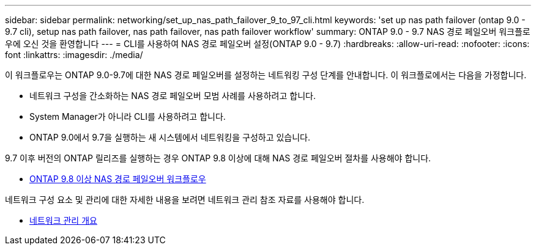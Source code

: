 ---
sidebar: sidebar 
permalink: networking/set_up_nas_path_failover_9_to_97_cli.html 
keywords: 'set up nas path failover (ontap 9.0 - 9.7 cli), setup nas path failover, nas path failover, nas path failover workflow' 
summary: ONTAP 9.0 - 9.7 NAS 경로 페일오버 워크플로우에 오신 것을 환영합니다 
---
= CLI를 사용하여 NAS 경로 페일오버 설정(ONTAP 9.0 - 9.7)
:hardbreaks:
:allow-uri-read: 
:nofooter: 
:icons: font
:linkattrs: 
:imagesdir: ./media/


[role="lead"]
이 워크플로우는 ONTAP 9.0-9.7에 대한 NAS 경로 페일오버를 설정하는 네트워킹 구성 단계를 안내합니다. 이 워크플로에서는 다음을 가정합니다.

* 네트워크 구성을 간소화하는 NAS 경로 페일오버 모범 사례를 사용하려고 합니다.
* System Manager가 아니라 CLI를 사용하려고 합니다.
* ONTAP 9.0에서 9.7을 실행하는 새 시스템에서 네트워킹을 구성하고 있습니다.


9.7 이후 버전의 ONTAP 릴리즈를 실행하는 경우 ONTAP 9.8 이상에 대해 NAS 경로 페일오버 절차를 사용해야 합니다.

* xref:set_up_nas_path_failover_98_and_later_cli.adoc[ONTAP 9.8 이상 NAS 경로 페일오버 워크플로우]


네트워크 구성 요소 및 관리에 대한 자세한 내용을 보려면 네트워크 관리 참조 자료를 사용해야 합니다.

* xref:networking_reference.adoc[네트워크 관리 개요]

